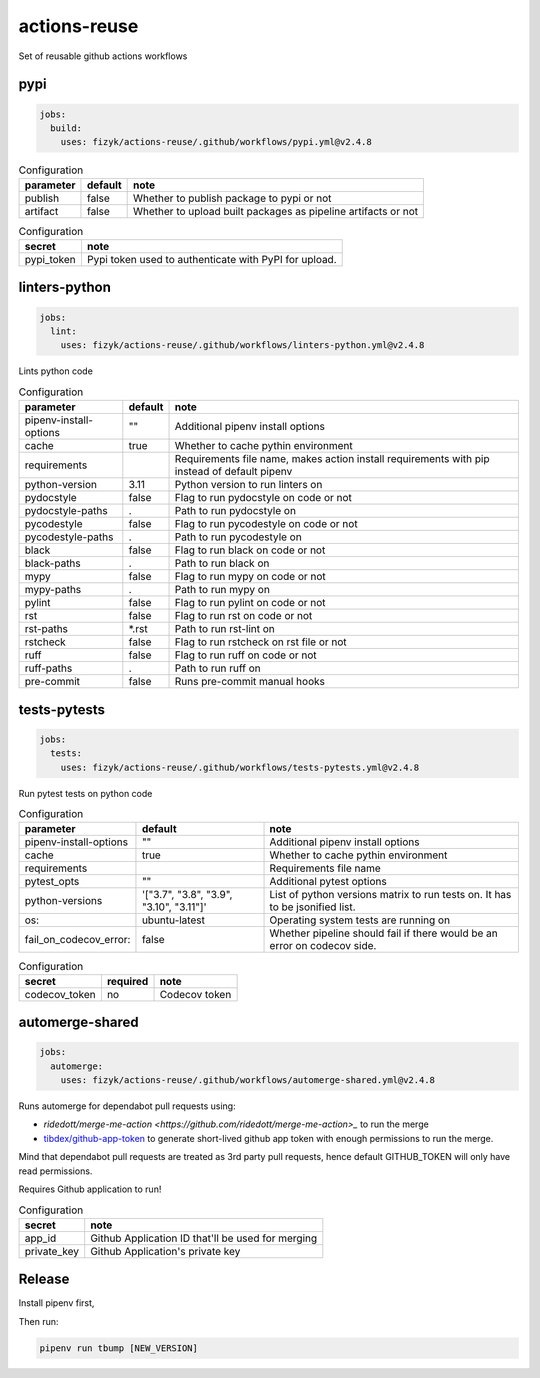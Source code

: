 actions-reuse
=============

Set of reusable github actions workflows


pypi
----

.. code-block:: yaml

    jobs:
      build:
        uses: fizyk/actions-reuse/.github/workflows/pypi.yml@v2.4.8

.. list-table:: Configuration
   :header-rows: 1

   * - parameter
     - default
     - note
   * - publish
     - false
     - Whether to publish package to pypi or not
   * - artifact
     - false
     - Whether to upload built packages as pipeline artifacts or not


.. list-table:: Configuration
   :header-rows: 1

   * - secret
     - note
   * - pypi_token
     - Pypi token used to authenticate with PyPI for upload.

linters-python
--------------

.. code-block:: yaml

    jobs:
      lint:
        uses: fizyk/actions-reuse/.github/workflows/linters-python.yml@v2.4.8

Lints python code


.. list-table:: Configuration
   :header-rows: 1

   * - parameter
     - default
     - note
   * - pipenv-install-options
     - ""
     - Additional pipenv install options
   * - cache
     - true
     - Whether to cache pythin environment
   * - requirements
     - 
     - Requirements file name, makes action install requirements with pip instead of default pipenv
   * - python-version
     - 3.11
     - Python version to run linters on
   * - pydocstyle
     - false
     - Flag to run pydocstyle on code or not
   * - pydocstyle-paths
     - .
     - Path to run pydocstyle on
   * - pycodestyle
     - false
     - Flag to run pycodestyle on code or not
   * - pycodestyle-paths
     - .
     - Path to run pycodestyle on
   * - black
     - false
     - Flag to run black on code or not
   * - black-paths
     - .
     - Path to run black on
   * - mypy
     - false
     - Flag to run mypy on code or not
   * - mypy-paths
     - .
     - Path to run mypy on
   * - pylint
     - false
     - Flag to run pylint on code or not
   * - rst
     - false
     - Flag to run rst on code or not
   * - rst-paths
     - *.rst
     - Path to run rst-lint on
   * - rstcheck
     - false
     - Flag to run rstcheck on rst file or not
   * - ruff
     - false
     - Flag to run ruff on code or not
   * - ruff-paths
     - .
     - Path to run ruff on
   * - pre-commit
     - false
     - Runs pre-commit manual hooks


tests-pytests
-------------

.. code-block:: yaml

    jobs:
      tests:
        uses: fizyk/actions-reuse/.github/workflows/tests-pytests.yml@v2.4.8

Run pytest tests on python code


.. list-table:: Configuration
   :header-rows: 1

   * - parameter
     - default
     - note
   * - pipenv-install-options
     - ""
     - Additional pipenv install options
   * - cache
     - true
     - Whether to cache pythin environment
   * - requirements
     -
     - Requirements file name
   * - pytest_opts
     - ""
     - Additional pytest options
   * - python-versions
     - '["3.7", "3.8", "3.9", "3.10", "3.11"]'
     - List of python versions matrix to run tests on. It has to be jsonified list.
   * - os:
     - ubuntu-latest
     - Operating system tests are running on
   * - fail_on_codecov_error:
     - false
     - Whether pipeline should fail if there would be an error on codecov side.


.. list-table:: Configuration
   :header-rows: 1

   * - secret
     - required
     - note
   * - codecov_token
     - no
     - Codecov token

automerge-shared
----------------

.. code-block:: yaml

    jobs:
      automerge:
        uses: fizyk/actions-reuse/.github/workflows/automerge-shared.yml@v2.4.8

Runs automerge for dependabot pull requests using:

* `ridedott/merge-me-action <https://github.com/ridedott/merge-me-action>_` to run the merge
* `tibdex/github-app-token <https://github.com/tibdex/github-app-token>`_ to generate short-lived github app token with enough permissions to run the merge.

Mind that dependabot pull requests are treated as 3rd party pull requests, hence default GITHUB_TOKEN will only have read permissions.

Requires Github application to run!


.. list-table:: Configuration
   :header-rows: 1

   * - secret
     - note
   * - app_id
     - Github Application ID that'll be used for merging
   * - private_key
     - Github Application's private key

Release
-------

Install pipenv first,

Then run:

.. code-block::

    pipenv run tbump [NEW_VERSION]
